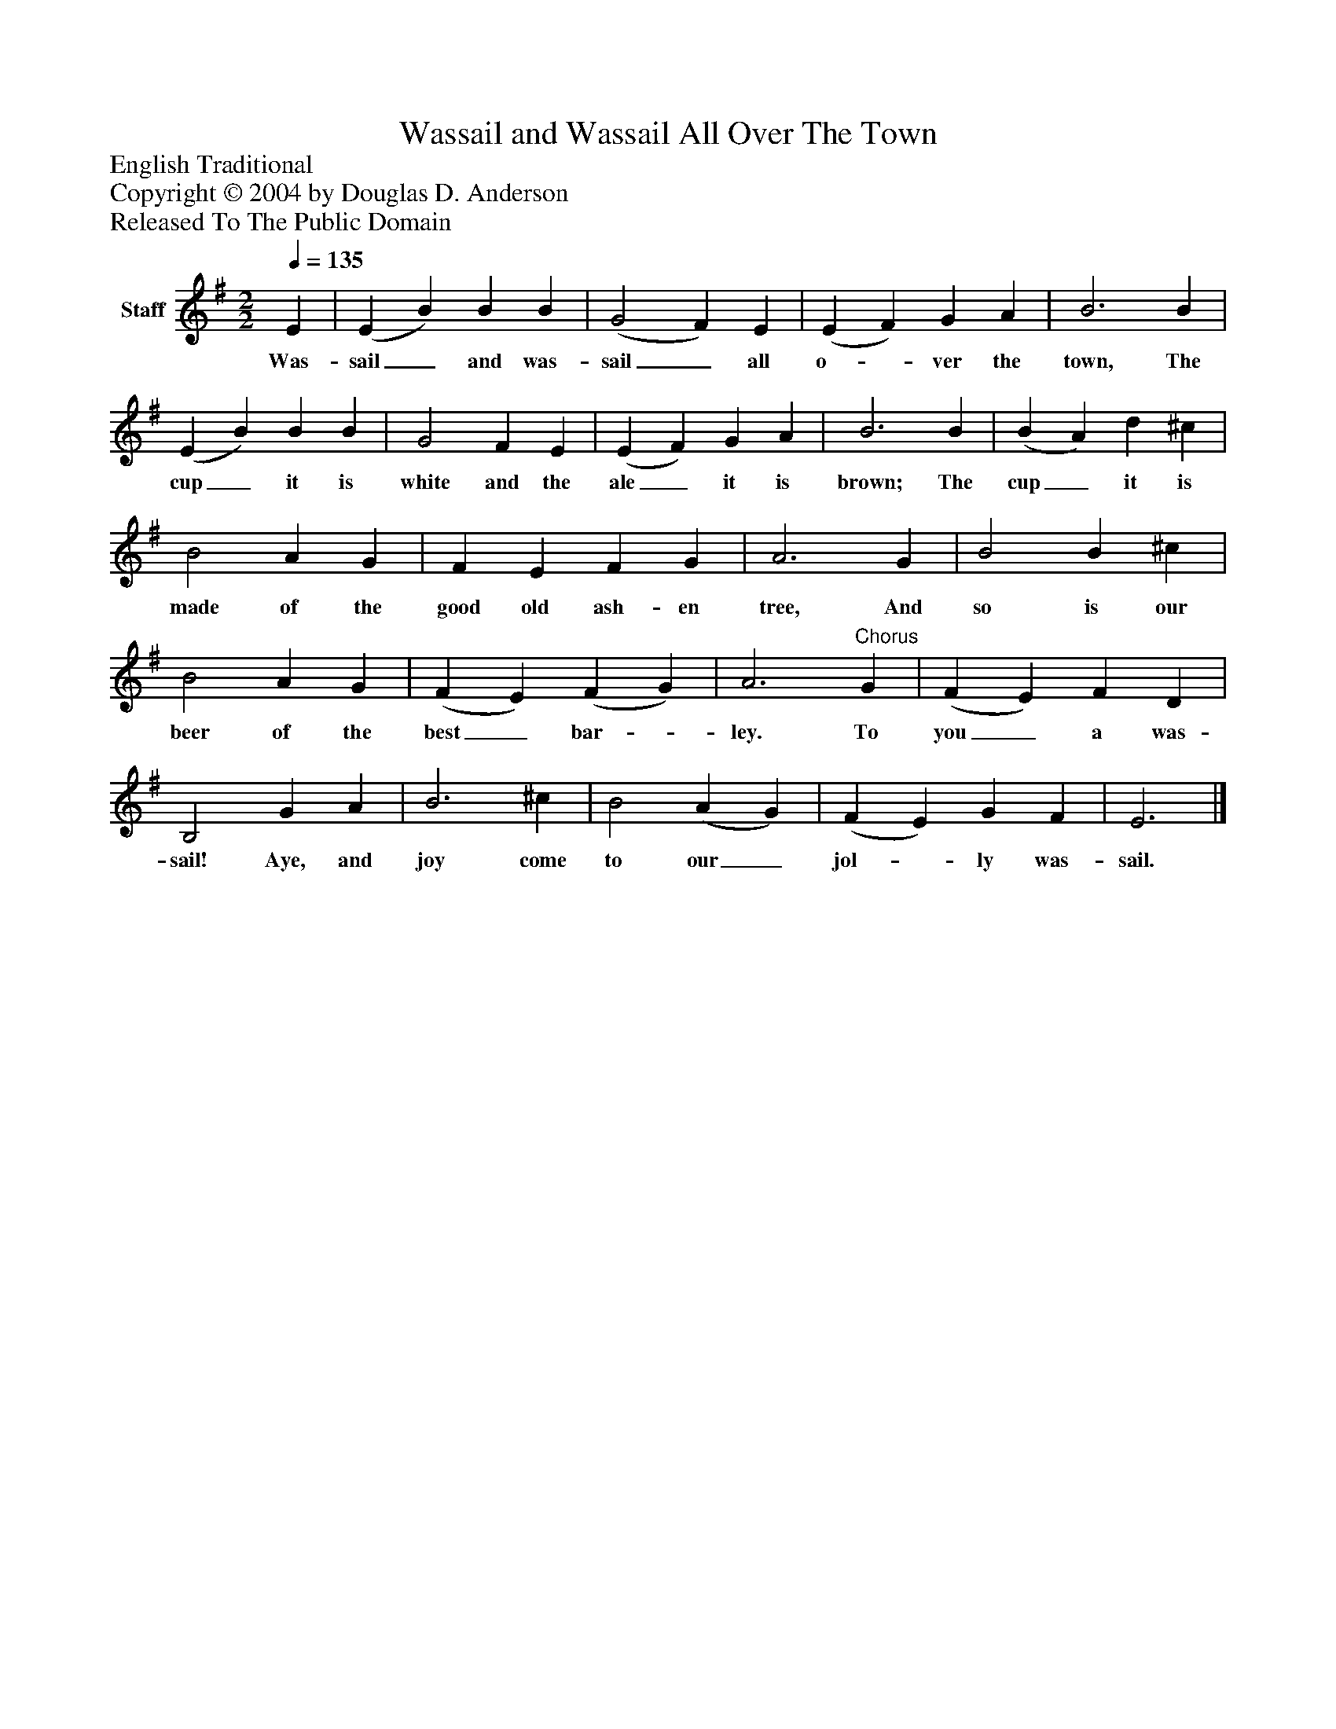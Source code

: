 %%abc-creator mxml2abc 1.4
%%abc-version 2.0
%%continueall true
%%titletrim true
%%titleformat A-1 T C1, Z-1, S-1
X: 0
T: Wassail and Wassail All Over The Town
Z: English Traditional
Z: Copyright © 2004 by Douglas D. Anderson
Z: Released To The Public Domain
L: 1/4
M: 2/2
Q: 1/4=135
V: P1 name="Staff"
%%MIDI program 1 19
K: G
[V: P1]  E | (E B) B B | (G2 F) E | (E F) G A | B3 B | (E B) B B | G2 F E | (E F) G A | B3 B | (B A) d ^c | B2 A G | F E F G | A3 G | B2 B ^c | B2 A G | (F E) (F G) | A3"^Chorus" G | (F E) F D | B,2 G A | B3 ^c | B2 (A G) | (F E) G F | E3|]
w: Was- sail_ and was- sail_ all o-_ ver the town, The cup_ it is white and the ale_ it is brown; The cup_ it is made of the good old ash- en tree, And so is our beer of the best_ bar-_ ley. To you_ a was- sail! Aye, and joy come to our_ jol-_ ly was- sail.

